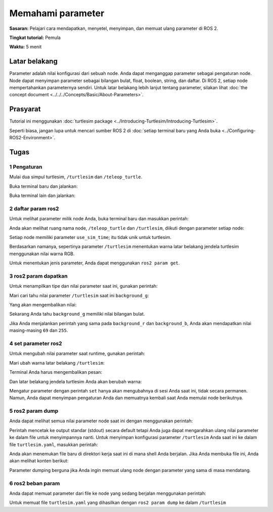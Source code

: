 .. _ROS2Param:

Memahami parameter
========================

**Sasaran:** Pelajari cara mendapatkan, menyetel, menyimpan, dan memuat ulang parameter di ROS 2.

**Tingkat tutorial:** Pemula

**Waktu:** 5 menit

.. isi :: Isi
    :kedalaman: 2
    :lokal:

Latar belakang
----------

Parameter adalah nilai konfigurasi dari sebuah node.
Anda dapat menganggap parameter sebagai pengaturan node.
Node dapat menyimpan parameter sebagai bilangan bulat, float, boolean, string, dan daftar.
Di ROS 2, setiap node mempertahankan parameternya sendiri.
Untuk latar belakang lebih lanjut tentang parameter, silakan lihat :doc:`the concept document <../../../Concepts/Basic/About-Parameters>`.

Prasyarat
-------------

Tutorial ini menggunakan :doc:`turtlesim package <../Introducing-Turtlesim/Introducing-Turtlesim>`.

Seperti biasa, jangan lupa untuk mencari sumber ROS 2 di :doc:`setiap terminal baru yang Anda buka <../Configuring-ROS2-Environment>`.

Tugas
-----

1 Pengaturan
^^^^^^^

Mulai dua simpul turtlesim, ``/turtlesim`` dan ``/teleop_turtle``.

Buka terminal baru dan jalankan:

.. blok kode :: konsol

     ros2 jalankan turtlesim turtlesim_node

Buka terminal lain dan jalankan:

.. blok kode :: konsol

     ros2 jalankan turtlesim turtle_teleop_key


2 daftar param ros2
^^^^^^^^^^^^^^^^^^^^

Untuk melihat parameter milik node Anda, buka terminal baru dan masukkan perintah:

.. blok kode :: konsol

     daftar param ros2

Anda akan melihat ruang nama node, ``/teleop_turtle`` dan ``/turtlesim``, diikuti dengan parameter setiap node:

.. blok kode :: konsol

   / teleop_turtle:
     qos_overrides./parameter_events.publisher.depth
     qos_overrides./parameter_events.publisher.durability
     qos_overrides./parameter_events.publisher.history
     qos_overrides./parameter_events.publisher.reliability
     scale_angular
     scale_linear
     gunakan_sim_waktu
   /turtlesim:
     background_b
     background_g
     background_r
     qos_overrides./parameter_events.publisher.depth
     qos_overrides./parameter_events.publisher.durability
     qos_overrides./parameter_events.publisher.history
     qos_overrides./parameter_events.publisher.reliability
     gunakan_sim_waktu

Setiap node memiliki parameter ``use_sim_time``; itu tidak unik untuk turtlesim.

Berdasarkan namanya, sepertinya parameter ``/turtlesim`` menentukan warna latar belakang jendela turtlesim menggunakan nilai warna RGB.

Untuk menentukan jenis parameter, Anda dapat menggunakan ``ros2 param get``.


3 ros2 param dapatkan
^^^^^^^^^^^^^^^^^^^^

Untuk menampilkan tipe dan nilai parameter saat ini, gunakan perintah:

.. blok kode :: konsol

     ros2 param dapatkan <node_name> <parameter_name>

Mari cari tahu nilai parameter ``/turtlesim`` saat ini ``background_g``:

.. blok kode :: konsol

     ros2 param dapatkan /turtlesim background_g

Yang akan mengembalikan nilai:

.. blok kode :: konsol

     Nilai bilangan bulat adalah: 86

Sekarang Anda tahu ``background_g`` memiliki nilai bilangan bulat.

Jika Anda menjalankan perintah yang sama pada ``background_r`` dan ``background_b``, Anda akan mendapatkan nilai masing-masing ``69`` dan ``255``.

4 set parameter ros2
^^^^^^^^^^^^^^^^^^^^

Untuk mengubah nilai parameter saat runtime, gunakan perintah:

.. blok kode :: konsol

     parameter ros2 mengatur <nama_simpul> <nama_parameter> <nilai>

Mari ubah warna latar belakang ``/turtlesim``:

.. blok kode :: konsol

     set param ros2 /turtlesim background_r 150

Terminal Anda harus mengembalikan pesan:

.. blok kode :: konsol

   Setel parameter berhasil

Dan latar belakang jendela turtlesim Anda akan berubah warna:

.. gambar:: gambar/set.png

Mengatur parameter dengan perintah ``set`` hanya akan mengubahnya di sesi Anda saat ini, tidak secara permanen.
Namun, Anda dapat menyimpan pengaturan Anda dan memuatnya kembali saat Anda memulai node berikutnya.

5 ros2 param dump
^^^^^^^^^^^^^^^^^^^^

Anda dapat melihat semua nilai parameter node saat ini dengan menggunakan perintah:

.. blok kode :: konsol

   ros2 param membuang <node_name>

Perintah mencetak ke output standar (stdout) secara default tetapi Anda juga dapat mengarahkan ulang nilai parameter ke dalam file untuk menyimpannya nanti.
Untuk menyimpan konfigurasi parameter ``/turtlesim`` Anda saat ini ke dalam file ``turtlesim.yaml``, masukkan perintah:

.. blok kode :: konsol

   ros2 param dump /turtlesim > turtlesim.yaml

Anda akan menemukan file baru di direktori kerja saat ini di mana shell Anda berjalan.
Jika Anda membuka file ini, Anda akan melihat konten berikut:

.. blok kode :: YAML

   /turtlesim:
     ros__parameter:
       background_b: 255
       background_g: 86
       background_r: 150
       qos_overrides:
         /parameter_events:
           penerbit:
             kedalaman: 1000
             daya tahan: mudah menguap
             riwayat: keep_last
             keandalan: dapat diandalkan
       use_sim_time: salah

Parameter dumping berguna jika Anda ingin memuat ulang node dengan parameter yang sama di masa mendatang.

6 ros2 beban param
^^^^^^^^^^^^^^^^^^^^

Anda dapat memuat parameter dari file ke node yang sedang berjalan menggunakan perintah:

.. blok kode :: konsol

   ros2 param memuat <node_name> <parameter_file>

Untuk memuat file ``turtlesim.yaml`` yang dihasilkan dengan ``ros2 param dump`` ke dalam ``/turtlesim``